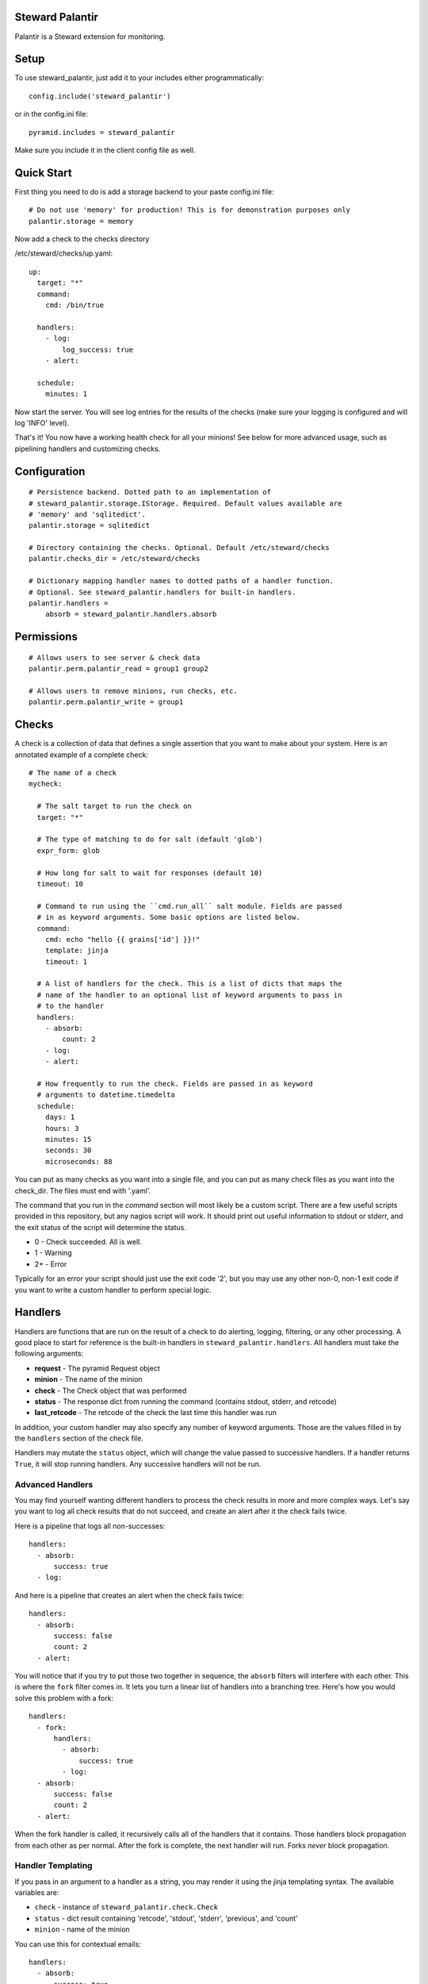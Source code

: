 Steward Palantir
================
Palantir is a Steward extension for monitoring.

Setup
=====
To use steward_palantir, just add it to your includes either programmatically::

    config.include('steward_palantir')

or in the config.ini file::

    pyramid.includes = steward_palantir

Make sure you include it in the client config file as well.

Quick Start
===========
First thing you need to do is add a storage backend to your paste config.ini file::

    # Do not use 'memory' for production! This is for demonstration purposes only
    palantir.storage = memory

Now add a check to the checks directory

/etc/steward/checks/up.yaml::

    up:
      target: "*"
      command:
        cmd: /bin/true

      handlers:
        - log:
            log_success: true
        - alert:

      schedule:
        minutes: 1

Now start the server. You will see log entries for the results of the checks
(make sure your logging is configured and will log 'INFO' level).

That's it! You now have a working health check for all your minions! See below
for more advanced usage, such as pipelining handlers and customizing checks.

Configuration
=============
::

    # Persistence backend. Dotted path to an implementation of
    # steward_palantir.storage.IStorage. Required. Default values available are
    # 'memory' and 'sqlitedict'.
    palantir.storage = sqlitedict

    # Directory containing the checks. Optional. Default /etc/steward/checks
    palantir.checks_dir = /etc/steward/checks

    # Dictionary mapping handler names to dotted paths of a handler function.
    # Optional. See steward_palantir.handlers for built-in handlers.
    palantir.handlers =
        absorb = steward_palantir.handlers.absorb

Permissions
===========
::

    # Allows users to see server & check data
    palantir.perm.palantir_read = group1 group2

    # Allows users to remove minions, run checks, etc.
    palantir.perm.palantir_write = group1

Checks
======
A check is a collection of data that defines a single assertion that you want
to make about your system. Here is an annotated example of a complete check::

    # The name of a check
    mycheck:

      # The salt target to run the check on
      target: "*"

      # The type of matching to do for salt (default 'glob')
      expr_form: glob

      # How long for salt to wait for responses (default 10)
      timeout: 10

      # Command to run using the ``cmd.run_all`` salt module. Fields are passed
      # in as keyword arguments. Some basic options are listed below.
      command:
        cmd: echo "hello {{ grains['id'] }}!"
        template: jinja
        timeout: 1

      # A list of handlers for the check. This is a list of dicts that maps the
      # name of the handler to an optional list of keyword arguments to pass in
      # to the handler
      handlers:
        - absorb:
            count: 2
        - log:
        - alert:

      # How frequently to run the check. Fields are passed in as keyword
      # arguments to datetime.timedelta
      schedule:
        days: 1
        hours: 3
        minutes: 15
        seconds: 30
        microseconds: 88

You can put as many checks as you want into a single file, and you can put as
many check files as you want into the check_dir. The files must end with
'.yaml'.

The command that you run in the `command` section will most likely be a custom
script. There are a few useful scripts provided in this repository, but any
nagios script will work. It should print out useful information to stdout or
stderr, and the exit status of the script will determine the status.

* 0 - Check succeeded. All is well.
* 1 - Warning
* 2+ - Error

Typically for an error your script should just use the exit code '2', but you
may use any other non-0, non-1 exit code if you want to write a custom handler
to perform special logic.

Handlers
========
Handlers are functions that are run on the result of a check to do alerting,
logging, filtering, or any other processing. A good place to start for
reference is the built-in handlers in ``steward_palantir.handlers``. All
handlers must take the following arguments:

* **request** - The pyramid Request object
* **minion** - The name of the minion
* **check** - The Check object that was performed
* **status** - The response dict from running the command (contains stdout, stderr, and retcode)
* **last_retcode** - The retcode of the check the last time this handler was run

In addition, your custom handler may also specify any number of keyword
arguments. Those are the values filled in by the ``handlers`` section of the
check file.

Handlers may mutate the ``status`` object, which will change the value
passed to successive handlers. If a handler returns ``True``, it will stop
running handlers. Any successive handlers will not be run.

Advanced Handlers
-----------------
You may find yourself wanting different handlers to process the check results
in more and more complex ways. Let's say you want to log all check results that
do not succeed, and create an alert after it the check fails twice.

Here is a pipeline that logs all non-successes::

    handlers:
      - absorb:
          success: true
      - log:

And here is a pipeline that creates an alert when the check fails twice::

    handlers:
      - absorb:
          success: false
          count: 2
      - alert:

You will notice that if you try to put those two together in sequence, the
``absorb`` filters will interfere with each other. This is where the ``fork``
filter comes in. It lets you turn a linear list of handlers into a branching
tree. Here's how you would solve this problem with a fork::

    handlers:
      - fork:
          handlers:
            - absorb:
                success: true
            - log:
      - absorb:
          success: false
          count: 2
      - alert:

When the fork handler is called, it recursively calls all of the handlers that
it contains. Those handlers block propagation from each other as per normal.
After the fork is complete, the next handler will run. Forks *never* block
propagation.

Handler Templating
------------------
If you pass in an argument to a handler as a string, you may render it using the jinja templating syntax. The available variables are:

* ``check`` - instance of ``steward_palantir.check.Check``
* ``status`` - dict result containing 'retcode', 'stdout', 'stderr', 'previous', and 'count'
* ``minion`` - name of the minion

You can use this for contextual emails::

    handlers:
      - absorb:
          success: true
      - mail:
          subject: {{ check.name }} failed on {{ minion }}
          body: | 
            {{ check.name }} check failed on {{ minion }} with exit code {{ status['retcode'] }}
            STDOUT:
            {{ status['stdout'] }}
            STDERR:
            {{ status['stderr'] }}

Alerts
======
An alert is just an indicator that something is going wrong. Alerts are managed
with the ``steward_palantir.handlers.alert`` handler. It's a useful way to
mark checks as failing or not.

When the ``alert`` handler runs, it will create an alert if the check status
has just changed to a nonzero exit code, and it will resolve alerts if the
check status has just changed back to 0. When alerts are created or resolve,
Palantir fires out a Steward event named either 'palantir/alert/create' or
'palantir/alert/resolve'.

Alerts also have a helpful shortcut for ``fork``-ing. It allows you to run
certain handlers if an alert is created or resolved. For example, this handler
logs the check results and sends and email iff an alert is created or
resolved::

    handlers:
      - alert:
          create:
            - log:
            - mail:
                subject: AAAAAAAHHHH
                body: AAAAAAAAAAAAAAAAAAAAAHHHHHHHHHHHHHHHHHHHHHHHHHHHHH
                mail_from: bot@company.com
                mail_to: alerts@company.com
          resolve:
            - log:
            - mail:
                subject: ...carry on
                body: Keep calm and carry on
                mail_from: bot@company.com
                mail_to: alerts@company.com

Misc
====
When you remove minions, you should call the `delete` endpoint so Palantir can
remove that minion's data from the database.
